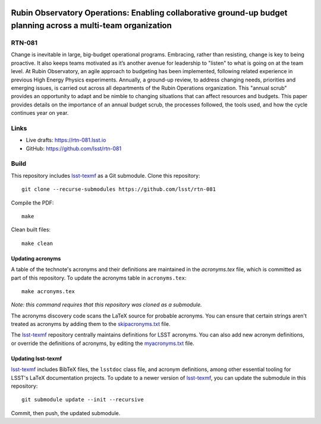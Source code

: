 .. image:: https://img.shields.io/badge/rtn--081-lsst.io-brightgreen.svg
   :target: https://rtn-081.lsst.io
.. image:: https://github.com/lsst/rtn-081/workflows/CI/badge.svg
   :target: https://github.com/lsst/rtn-081/actions/

###############################################################################################################
Rubin Observatory Operations: Enabling collaborative ground-up budget planning across a multi-team organization
###############################################################################################################

RTN-081
=======

Change is inevitable in large, big-budget operational programs. 
Embracing, rather than resisting, change is key to being proactive. 
It also keeps teams motivated as it’s another avenue for leadership to "listen" to what is going on at the team level. 
At Rubin Observatory, an agile approach to budgeting has been implemented, following related experience in previous High Energy Physics experiments. 
Annually, a ground-up review, to address changing needs, priorities and emerging issues, is carried out across all departments of the Rubin Operations organization. 
This "annual scrub" provides an opportunity to adapt and be nimble to changing situations that can affect resources and budgets. 
This paper provides details on the importance of an annual budget scrub, the processes followed, the tools used, and how the cycle continues year on year.

Links
=====

- Live drafts: https://rtn-081.lsst.io
- GitHub: https://github.com/lsst/rtn-081

Build
=====

This repository includes lsst-texmf_ as a Git submodule.
Clone this repository::

    git clone --recurse-submodules https://github.com/lsst/rtn-081

Compile the PDF::

    make

Clean built files::

    make clean

Updating acronyms
-----------------

A table of the technote's acronyms and their definitions are maintained in the `acronyms.tex` file, which is committed as part of this repository.
To update the acronyms table in ``acronyms.tex``::

    make acronyms.tex

*Note: this command requires that this repository was cloned as a submodule.*

The acronyms discovery code scans the LaTeX source for probable acronyms.
You can ensure that certain strings aren't treated as acronyms by adding them to the `skipacronyms.txt <./skipacronyms.txt>`_ file.

The lsst-texmf_ repository centrally maintains definitions for LSST acronyms.
You can also add new acronym definitions, or override the definitions of acronyms, by editing the `myacronyms.txt <./myacronyms.txt>`_ file.

Updating lsst-texmf
-------------------

`lsst-texmf`_ includes BibTeX files, the ``lsstdoc`` class file, and acronym definitions, among other essential tooling for LSST's LaTeX documentation projects.
To update to a newer version of `lsst-texmf`_, you can update the submodule in this repository::

   git submodule update --init --recursive

Commit, then push, the updated submodule.

.. _lsst-texmf: https://github.com/lsst/lsst-texmf
